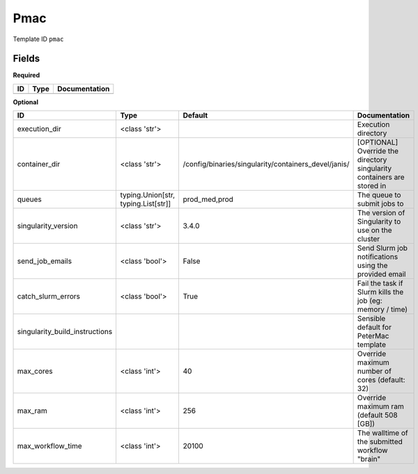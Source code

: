 Pmac
====

Template ID ``pmac``

Fields
-------

**Required**

====  ======  ===============
ID    Type    Documentation
====  ======  ===============
====  ======  ===============

**Optional**

==============================  ===================================  ====================================================  ======================================================================
ID                              Type                                 Default                                               Documentation
==============================  ===================================  ====================================================  ======================================================================
execution_dir                   <class 'str'>                                                                              Execution directory
container_dir                   <class 'str'>                        /config/binaries/singularity/containers_devel/janis/  [OPTIONAL] Override the directory singularity containers are stored in
queues                          typing.Union[str, typing.List[str]]  prod_med,prod                                         The queue to submit jobs to
singularity_version             <class 'str'>                        3.4.0                                                 The version of Singularity to use on the cluster
send_job_emails                 <class 'bool'>                       False                                                 Send Slurm job notifications using the provided email
catch_slurm_errors              <class 'bool'>                       True                                                  Fail the task if Slurm kills the job (eg: memory / time)
singularity_build_instructions                                                                                             Sensible default for PeterMac template
max_cores                       <class 'int'>                        40                                                    Override maximum number of cores (default: 32)
max_ram                         <class 'int'>                        256                                                   Override maximum ram (default 508 [GB])
max_workflow_time               <class 'int'>                        20100                                                 The walltime of the submitted workflow "brain"
==============================  ===================================  ====================================================  ======================================================================

